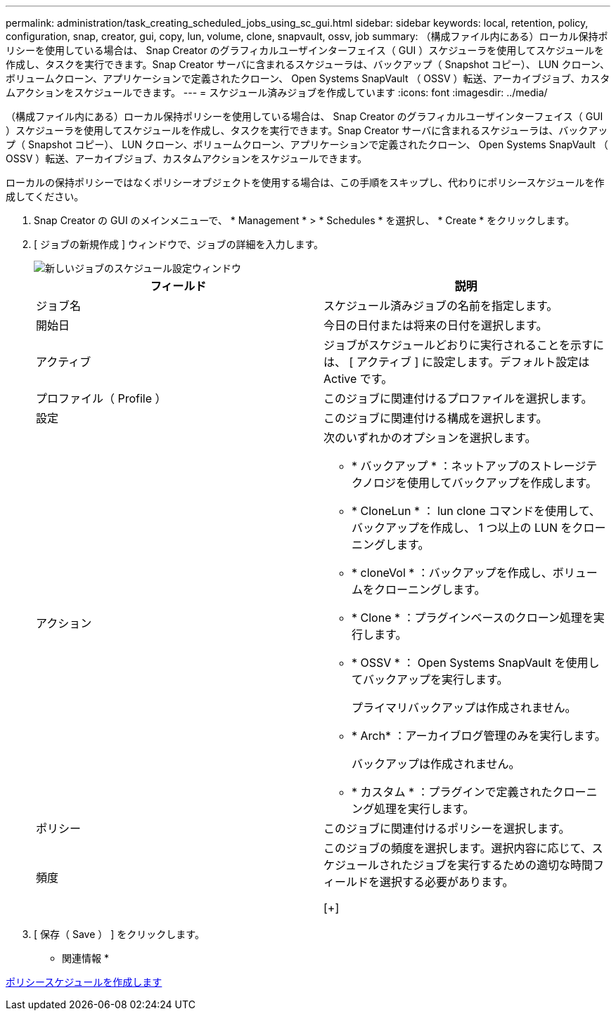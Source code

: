 ---
permalink: administration/task_creating_scheduled_jobs_using_sc_gui.html 
sidebar: sidebar 
keywords: local, retention, policy, configuration, snap, creator, gui, copy, lun, volume, clone, snapvault, ossv, job 
summary: （構成ファイル内にある）ローカル保持ポリシーを使用している場合は、 Snap Creator のグラフィカルユーザインターフェイス（ GUI ）スケジューラを使用してスケジュールを作成し、タスクを実行できます。Snap Creator サーバに含まれるスケジューラは、バックアップ（ Snapshot コピー）、 LUN クローン、ボリュームクローン、アプリケーションで定義されたクローン、 Open Systems SnapVault （ OSSV ）転送、アーカイブジョブ、カスタムアクションをスケジュールできます。 
---
= スケジュール済みジョブを作成しています
:icons: font
:imagesdir: ../media/


[role="lead"]
（構成ファイル内にある）ローカル保持ポリシーを使用している場合は、 Snap Creator のグラフィカルユーザインターフェイス（ GUI ）スケジューラを使用してスケジュールを作成し、タスクを実行できます。Snap Creator サーバに含まれるスケジューラは、バックアップ（ Snapshot コピー）、 LUN クローン、ボリュームクローン、アプリケーションで定義されたクローン、 Open Systems SnapVault （ OSSV ）転送、アーカイブジョブ、カスタムアクションをスケジュールできます。

ローカルの保持ポリシーではなくポリシーオブジェクトを使用する場合は、この手順をスキップし、代わりにポリシースケジュールを作成してください。

. Snap Creator の GUI のメインメニューで、 * Management * > * Schedules * を選択し、 * Create * をクリックします。
. [ ジョブの新規作成 ] ウィンドウで、ジョブの詳細を入力します。
+
image::../media/schedule_new_job_window.gif[新しいジョブのスケジュール設定ウィンドウ]

+
|===
| フィールド | 説明 


 a| 
ジョブ名
 a| 
スケジュール済みジョブの名前を指定します。



 a| 
開始日
 a| 
今日の日付または将来の日付を選択します。



 a| 
アクティブ
 a| 
ジョブがスケジュールどおりに実行されることを示すには、 [ アクティブ ] に設定します。デフォルト設定は Active です。



 a| 
プロファイル（ Profile ）
 a| 
このジョブに関連付けるプロファイルを選択します。



 a| 
設定
 a| 
このジョブに関連付ける構成を選択します。



 a| 
アクション
 a| 
次のいずれかのオプションを選択します。

** * バックアップ * ：ネットアップのストレージテクノロジを使用してバックアップを作成します。
** * CloneLun * ： lun clone コマンドを使用して、バックアップを作成し、 1 つ以上の LUN をクローニングします。
** * cloneVol * ：バックアップを作成し、ボリュームをクローニングします。
** * Clone * ：プラグインベースのクローン処理を実行します。
** * OSSV * ： Open Systems SnapVault を使用してバックアップを実行します。
+
プライマリバックアップは作成されません。

** * Arch* ：アーカイブログ管理のみを実行します。
+
バックアップは作成されません。

** * カスタム * ：プラグインで定義されたクローニング処理を実行します。




 a| 
ポリシー
 a| 
このジョブに関連付けるポリシーを選択します。



 a| 
頻度
 a| 
このジョブの頻度を選択します。選択内容に応じて、スケジュールされたジョブを実行するための適切な時間フィールドを選択する必要があります。

[+]

|===
. [ 保存（ Save ） ] をクリックします。


* 関連情報 *

xref:task_creating_policy_schedules.adoc[ポリシースケジュールを作成します]
